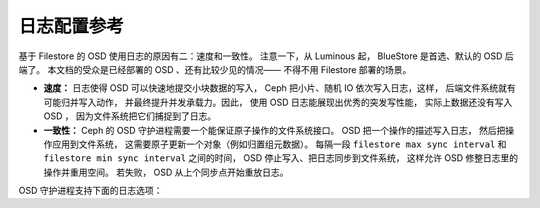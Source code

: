 ==============
 日志配置参考
==============

.. index:: journal; journal configuration

基于 Filestore 的 OSD 使用日志的原因有二：速度和一致性。
注意一下，从 Luminous 起， BlueStore 是首选、默认的 OSD 后端了。
本文档的受众是已经部署的 OSD 、还有比较少见的情况——
不得不用 Filestore 部署的场景。

- **速度：** 日志使得 OSD 可以快速地提交小块数据的写入，
  Ceph 把小片、随机 IO 依次写入日志，这样，
  后端文件系统就有可能归并写入动作，
  并最终提升并发承载力。因此，
  使用 OSD 日志能展现出优秀的突发写性能，
  实际上数据还没有写入 OSD ，
  因为文件系统把它们捕捉到了日志。

- **一致性：** Ceph 的 OSD 守护进程需要一个能保证原子操作的文件系统接口。
  OSD 把一个操作的描述写入日志，
  然后把操作应用到文件系统，
  这需要原子更新一个对象（例如归置组元数据）。
  每隔一段  ``filestore max sync interval`` 和
  ``filestore min sync interval`` 之间的时间，
  OSD 停止写入、把日志同步到文件系统，
  这样允许 OSD 修整日志里的操作并重用空间。
  若失败， OSD 从上个同步点开始重放日志。

OSD 守护进程支持下面的日志选项：

.. confval:: journal_dio
.. confval:: journal_aio
.. confval:: journal_block_align
.. confval:: journal_max_write_bytes
.. confval:: journal_max_write_entries
.. confval:: journal_align_min_size
.. confval:: journal_zero_on_create


